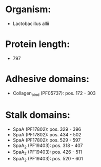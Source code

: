* Organism:
- Lactobacillus allii
* Protein length:
- 797
* Adhesive domains:
- Collagen_bind (PF05737): pos. 172 - 303
* Stalk domains:
- SpaA (PF17802): pos. 329 - 396
- SpaA (PF17802): pos. 434 - 502
- SpaA (PF17802): pos. 529 - 597
- SpaA_2 (PF19403): pos. 318 - 407
- SpaA_2 (PF19403): pos. 426 - 511
- SpaA_2 (PF19403): pos. 520 - 601

